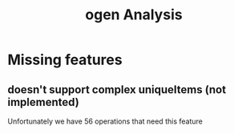#+title: ogen Analysis
* Missing features
** doesn't support complex uniqueItems (not implemented)
Unfortunately we have 56 operations that need this feature
